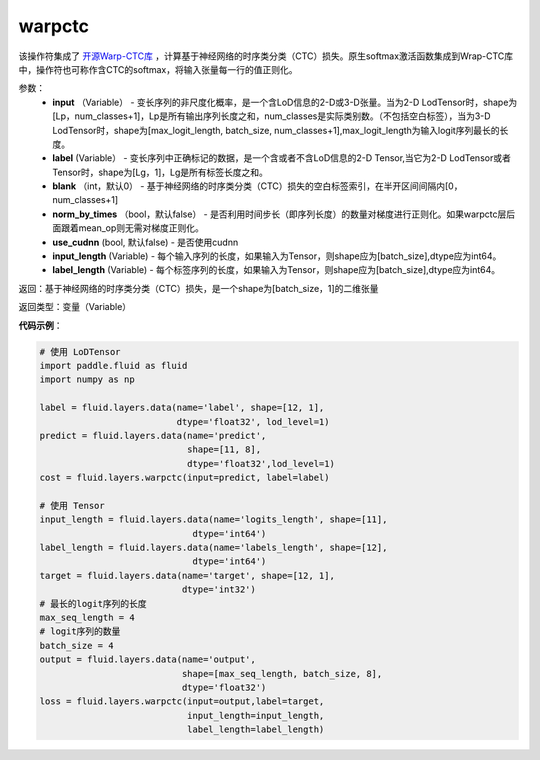 .. _cn_api_fluid_layers_warpctc:

warpctc
-------------------------------

.. py:function:: paddle.fluid.layers.warpctc(input, label, blank=0, norm_by_times=False, use_cudnn=False, input_length=None, label_lenth=None)

该操作符集成了 `开源Warp-CTC库 <https://github.com/baidu-research/warp-ctc>`_ ，计算基于神经网络的时序类分类（CTC）损失。原生softmax激活函数集成到Wrap-CTC库中，操作符也可称作含CTC的softmax，将输入张量每一行的值正则化。

参数：
    - **input** （Variable） - 变长序列的非尺度化概率，是一个含LoD信息的2-D或3-D张量。当为2-D LodTensor时，shape为[Lp，num_classes+1]，Lp是所有输出序列长度之和，num_classes是实际类别数。（不包括空白标签），当为3-D LodTensor时，shape为[max_logit_length, batch_size, num_classes+1],max_logit_length为输入logit序列最长的长度。
    - **label** (Variable） - 变长序列中正确标记的数据，是一个含或者不含LoD信息的2-D Tensor,当它为2-D LodTensor或者Tensor时，shape为[Lg，1]，Lg是所有标签长度之和。
    - **blank** （int，默认0） - 基于神经网络的时序类分类（CTC）损失的空白标签索引，在半开区间间隔内[0，num_classes+1]
    - **norm_by_times** （bool，默认false） - 是否利用时间步长（即序列长度）的数量对梯度进行正则化。如果warpctc层后面跟着mean_op则无需对梯度正则化。
    - **use_cudnn** (bool, 默认false) - 是否使用cudnn
    - **input_length** (Variable) - 每个输入序列的长度，如果输入为Tensor，则shape应为[batch_size],dtype应为int64。
    - **label_length** (Variable) - 每个标签序列的长度，如果输入为Tensor，则shape应为[batch_size],dtype应为int64。

返回：基于神经网络的时序类分类（CTC）损失，是一个shape为[batch_size，1]的二维张量

返回类型：变量（Variable）

**代码示例**：

.. code-block:: python

    # 使用 LoDTensor
    import paddle.fluid as fluid
    import numpy as np

    label = fluid.layers.data(name='label', shape=[12, 1],
                              dtype='float32', lod_level=1)
    predict = fluid.layers.data(name='predict',
                                shape=[11, 8],
                                dtype='float32',lod_level=1)
    cost = fluid.layers.warpctc(input=predict, label=label)

    # 使用 Tensor
    input_length = fluid.layers.data(name='logits_length', shape=[11],
                                 dtype='int64')
    label_length = fluid.layers.data(name='labels_length', shape=[12],
                                 dtype='int64')
    target = fluid.layers.data(name='target', shape=[12, 1],
                               dtype='int32')
    # 最长的logit序列的长度
    max_seq_length = 4
    # logit序列的数量
    batch_size = 4
    output = fluid.layers.data(name='output',
                               shape=[max_seq_length, batch_size, 8],
                               dtype='float32')
    loss = fluid.layers.warpctc(input=output,label=target,
                                input_length=input_length,
                                label_length=label_length)




